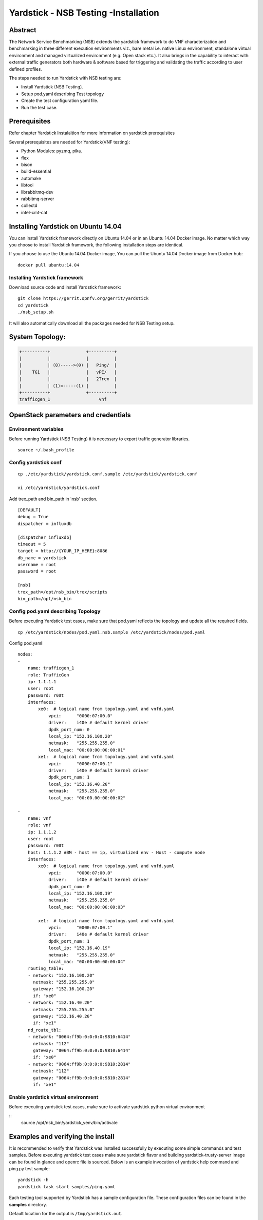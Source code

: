 .. This work is licensed under a Creative Commons Attribution 4.0 International
.. License.
.. http://creativecommons.org/licenses/by/4.0
.. (c) OPNFV, 2016-2017 Intel Corporation.

Yardstick - NSB Testing -Installation
=====================================

Abstract
--------

The Network Service Benchmarking (NSB) extends the yardstick framework to do
VNF characterization and benchmarking in three different execution
environments viz., bare metal i.e. native Linux environment, standalone virtual
environment and managed virtualized environment (e.g. Open stack etc.).
It also brings in the capability to interact with external traffic generators
both hardware & software based for triggering and validating the traffic
according to user defined profiles.

The steps needed to run Yardstick with NSB testing are:

* Install Yardstick (NSB Testing).
* Setup pod.yaml describing Test topology
* Create the test configuration yaml file.
* Run the test case.


Prerequisites
-------------

Refer chapter Yardstick Instalaltion for more information on yardstick
prerequisites

Several prerequisites are needed for Yardstick(VNF testing):

- Python Modules: pyzmq, pika.

- flex

- bison

- build-essential

- automake

- libtool

- librabbitmq-dev

- rabbitmq-server

- collectd

- intel-cmt-cat

Installing Yardstick on Ubuntu 14.04
------------------------------------

.. _install-framework:

You can install Yardstick framework directly on Ubuntu 14.04 or in an Ubuntu
14.04 Docker image. No matter which way you choose to install Yardstick
framework, the following installation steps are identical.

If you choose to use the Ubuntu 14.04 Docker image, You can pull the Ubuntu
14.04 Docker image from Docker hub:

::

  docker pull ubuntu:14.04

Installing Yardstick framework
^^^^^^^^^^^^^^^^^^^^^^^^^^^^^^
Download source code and install Yardstick framework:

::

  git clone https://gerrit.opnfv.org/gerrit/yardstick
  cd yardstick
  ./nsb_setup.sh

It will also automatically download all the packages needed for NSB Testing setup.

System Topology:
-----------------

.. code-block:: console

  +----------+              +----------+
  |          |              |          |
  |          | (0)----->(0) |   Ping/  |
  |    TG1   |              |   vPE/   |
  |          |              |   2Trex  |
  |          | (1)<-----(1) |          |
  +----------+              +----------+
  trafficgen_1                   vnf


OpenStack parameters and credentials
------------------------------------

Environment variables
^^^^^^^^^^^^^^^^^^^^^

Before running Yardstick (NSB Testing) it is necessary to export traffic
generator libraries.

::

    source ~/.bash_profile

Config yardstick conf
^^^^^^^^^^^^^^^^^^^^^^^^^^^^^^

::

    cp ./etc/yardstick/yardstick.conf.sample /etc/yardstick/yardstick.conf

    vi /etc/yardstick/yardstick.conf

Add trex_path and bin_path in 'nsb' section.

::

  [DEFAULT]
  debug = True
  dispatcher = influxdb

  [dispatcher_influxdb]
  timeout = 5
  target = http://{YOUR_IP_HERE}:8086
  db_name = yardstick
  username = root
  password = root

  [nsb]
  trex_path=/opt/nsb_bin/trex/scripts
  bin_path=/opt/nsb_bin


Config pod.yaml describing Topology
^^^^^^^^^^^^^^^^^^^^^^^^^^^^^^^^^^

Before executing Yardstick test cases, make sure that pod.yaml reflects the
topology and update all the required fields.

::

    cp /etc/yardstick/nodes/pod.yaml.nsb.sample /etc/yardstick/nodes/pod.yaml

Config pod.yaml
::
    nodes:
    -
        name: trafficgen_1
        role: TrafficGen
        ip: 1.1.1.1
        user: root
        password: r00t
        interfaces:
            xe0:  # logical name from topology.yaml and vnfd.yaml
                vpci:      "0000:07:00.0"
                driver:    i40e # default kernel driver
                dpdk_port_num: 0
                local_ip: "152.16.100.20"
                netmask:   "255.255.255.0"
                local_mac: "00:00:00:00:00:01"
            xe1:  # logical name from topology.yaml and vnfd.yaml
                vpci:      "0000:07:00.1"
                driver:    i40e # default kernel driver
                dpdk_port_num: 1
                local_ip: "152.16.40.20"
                netmask:   "255.255.255.0"
                local_mac: "00:00.00:00:00:02"

    -
        name: vnf
        role: vnf
        ip: 1.1.1.2
        user: root
        password: r00t
        host: 1.1.1.2 #BM - host == ip, virtualized env - Host - compute node
        interfaces:
            xe0:  # logical name from topology.yaml and vnfd.yaml
                vpci:      "0000:07:00.0"
                driver:    i40e # default kernel driver
                dpdk_port_num: 0
                local_ip: "152.16.100.19"
                netmask:   "255.255.255.0"
                local_mac: "00:00:00:00:00:03"

            xe1:  # logical name from topology.yaml and vnfd.yaml
                vpci:      "0000:07:00.1"
                driver:    i40e # default kernel driver
                dpdk_port_num: 1
                local_ip: "152.16.40.19"
                netmask:   "255.255.255.0"
                local_mac: "00:00:00:00:00:04"
        routing_table:
        - network: "152.16.100.20"
          netmask: "255.255.255.0"
          gateway: "152.16.100.20"
          if: "xe0"
        - network: "152.16.40.20"
          netmask: "255.255.255.0"
          gateway: "152.16.40.20"
          if: "xe1"
        nd_route_tbl:
        - network: "0064:ff9b:0:0:0:0:9810:6414"
          netmask: "112"
          gateway: "0064:ff9b:0:0:0:0:9810:6414"
          if: "xe0"
        - network: "0064:ff9b:0:0:0:0:9810:2814"
          netmask: "112"
          gateway: "0064:ff9b:0:0:0:0:9810:2814"
          if: "xe1"

Enable yardstick virtual environment
^^^^^^^^^^^^^^^^^^^^^^^^^^^^^^^^^^^^

Before executing yardstick test cases, make sure to activate yardstick
python virtual environment

::
    source /opt/nsb_bin/yardstick_venv/bin/activate


Examples and verifying the install
----------------------------------

It is recommended to verify that Yardstick was installed successfully
by executing some simple commands and test samples. Before executing yardstick
test cases make sure yardstick flavor and building yardstick-trusty-server
image can be found in glance and openrc file is sourced. Below is an example
invocation of yardstick help command and ping.py test sample:
::

  yardstick -h
  yardstick task start samples/ping.yaml

Each testing tool supported by Yardstick has a sample configuration file.
These configuration files can be found in the **samples** directory.

Default location for the output is ``/tmp/yardstick.out``.


Run Yardstick - Network Service Testcases
-----------------------------------------

NS testing - using NSBperf CLI
^^^^^^^^^^^^^^^^^^^^^^^^^^^^^^
::

  source /opt/nsb_setup/yardstick_venv/bin/activate
  PYTHONPATH: ". ~/.bash_profile"
  cd <yardstick_repo>/yardstick/cmd
  Execute command: ./NSPerf.py -h
      ./NSBperf.py --vnf <selected vnf> --test <rfc test>
      eg: ./NSBperf.py --vnf vpe --test tc_baremetal_rfc2544_ipv4_1flow_64B.yaml

NS testing - using yardstick CLI
^^^^^^^^^^^^^^^^^^^^^^^^^^^^^^^^
::

  source /opt/nsb_setup/yardstick_venv/bin/activate
  PYTHONPATH: ". ~/.bash_profile"
  Go to test case forlder type we want to execute.
      e.g. <yardstick repo>/samples/vnf_samples/nsut/<vnf>/
      run: yardstick --debug task start <test_case.yaml>
